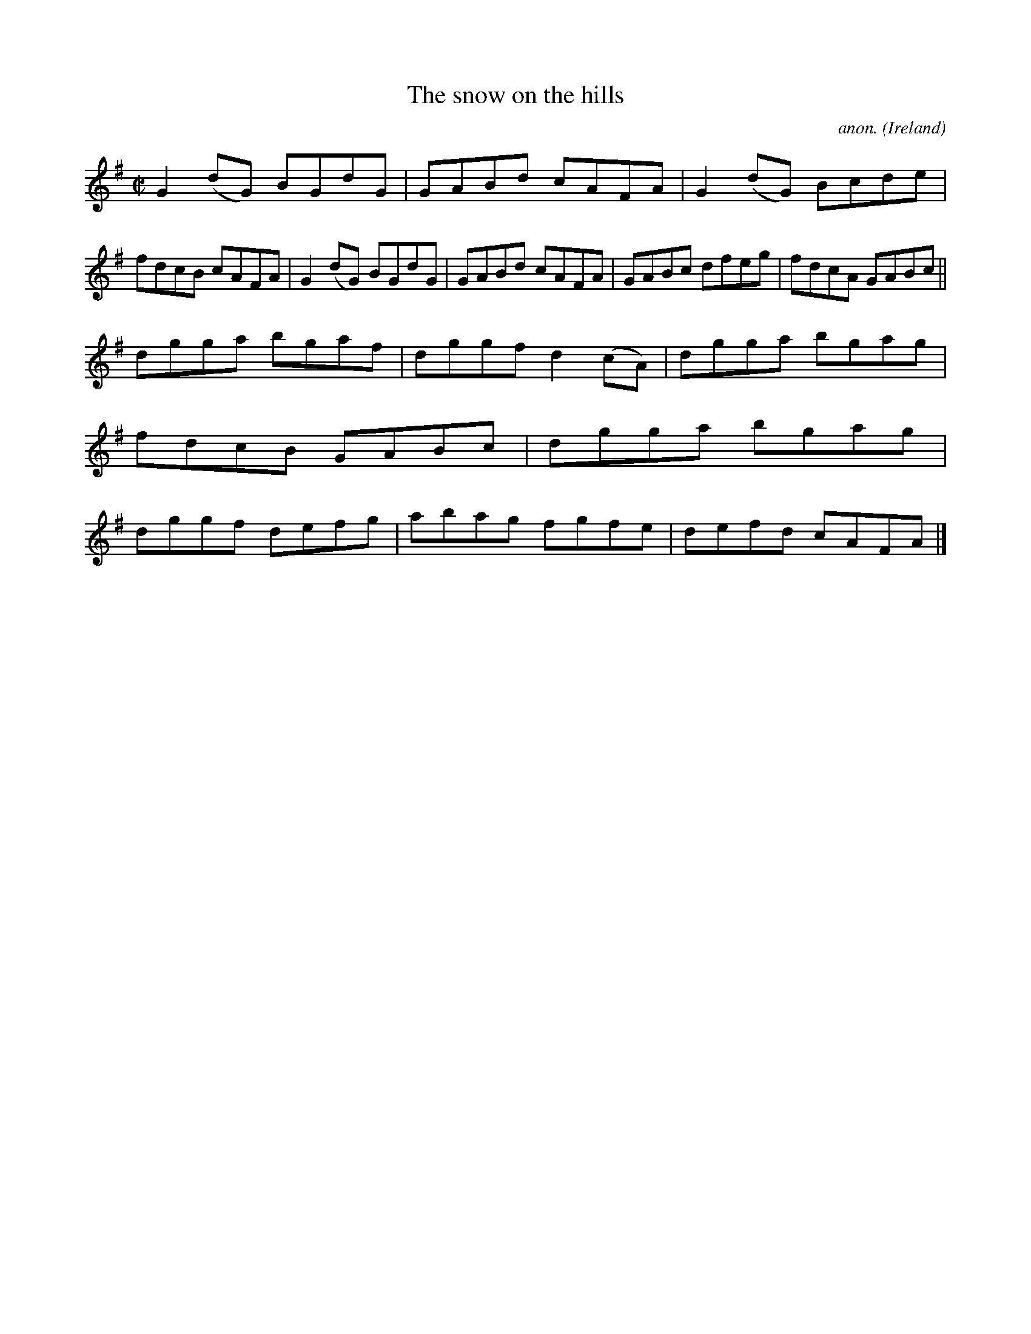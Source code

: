 X:569
T:The snow on the hills
C:anon.
O:Ireland
B:Francis O'Neill: "The Dance Music of Ireland" (1907) no. 569
R:Reel
M:C|
L:1/8
K:G
G2(dG) BGdG|GABd cAFA|G2(dG) Bcde|fdcB cAFA|G2(dG) BGdG|GABd cAFA|GABc dfeg|fdcA GABc||
dgga bgaf|dggf d2(cA)|dgga bgag|fdcB GABc|dgga bgag|dggf defg|abag fgfe|defd cAFA|]
